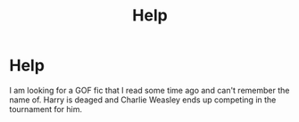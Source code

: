 #+TITLE: Help

* Help
:PROPERTIES:
:Author: InsideAppearance8
:Score: 3
:DateUnix: 1580945641.0
:DateShort: 2020-Feb-06
:FlairText: What's That Fic?
:END:
I am looking for a GOF fic that I read some time ago and can't remember the name of. Harry is deaged and Charlie Weasley ends up competing in the tournament for him.

